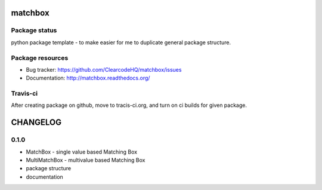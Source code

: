 matchbox
========

.. image:: https://pypip.in/v/matchbox/badge.png
    :target: https://pypi.python.org/pypi/matchbox/
    :alt: Latest PyPI version

.. image:: https://readthedocs.org/projects/matchbox/badge/?version=v0.1.0
    :target: https://readthedocs.org/projects/matchbox/?badge=v0.1.0
    :alt: Documentation Status

.. image:: https://pypip.in/d/matchbox/badge.png
    :target: https://pypi.python.org/pypi/matchbox/
    :alt: Number of PyPI downloads

.. image:: https://pypip.in/wheel/matchbox/badge.png
    :target: https://pypi.python.org/pypi/matchbox/
    :alt: Wheel Status

.. image:: https://pypip.in/egg/matchbox/badge.png
    :target: https://pypi.python.org/pypi/matchbox/
    :alt: Egg Status

.. image:: https://pypip.in/license/matchbox/badge.png
    :target: https://pypi.python.org/pypi/matchbox/
    :alt: License

Package status
--------------

.. image:: https://travis-ci.org/ClearcodeHQ/matchbox.svg?branch=v0.1.0
    :target: https://travis-ci.org/ClearcodeHQ/matchbox
    :alt: Tests

.. image:: https://coveralls.io/repos/ClearcodeHQ/matchbox/badge.png?branch=v0.1.0
    :target: https://coveralls.io/r/ClearcodeHQ/matchbox?branch=v0.1.0
    :alt: Coverage Status

.. image:: https://requires.io/github/ClearcodeHQ/matchbox/requirements.svg?tag=v0.1.0
     :target: https://requires.io/github/ClearcodeHQ/matchbox/requirements/?tag=v0.1.0
     :alt: Requirements Status

python package template - to make easier for me to duplicate general package structure.

Package resources
-----------------

* Bug tracker: https://github.com/ClearcodeHQ/matchbox/issues
* Documentation: http://matchbox.readthedocs.org/




Travis-ci
---------

After creating package on github, move to tracis-ci.org, and turn on ci builds for given package.


CHANGELOG
=========

0.1.0
----------

- MatchBox - single value based Matching Box
- MultiMatchBox - multivalue based Matching Box
- package structure
- documentation


